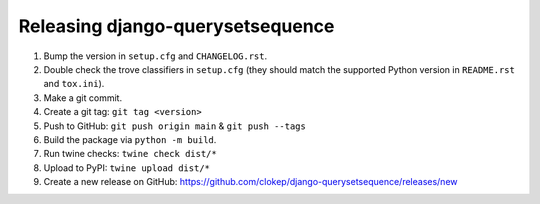 Releasing django-querysetsequence
=================================

1. Bump the version in ``setup.cfg`` and ``CHANGELOG.rst``.
2. Double check the trove classifiers in ``setup.cfg`` (they should match the
   supported Python version in ``README.rst`` and ``tox.ini``).
3. Make a git commit.
4. Create a git tag: ``git tag <version>``
5. Push to GitHub: ``git push origin main`` & ``git push --tags``
6. Build the package via ``python -m build``.
7. Run twine checks: ``twine check dist/*``
8. Upload to PyPI: ``twine upload dist/*``
9. Create a new release on GitHub: https://github.com/clokep/django-querysetsequence/releases/new

